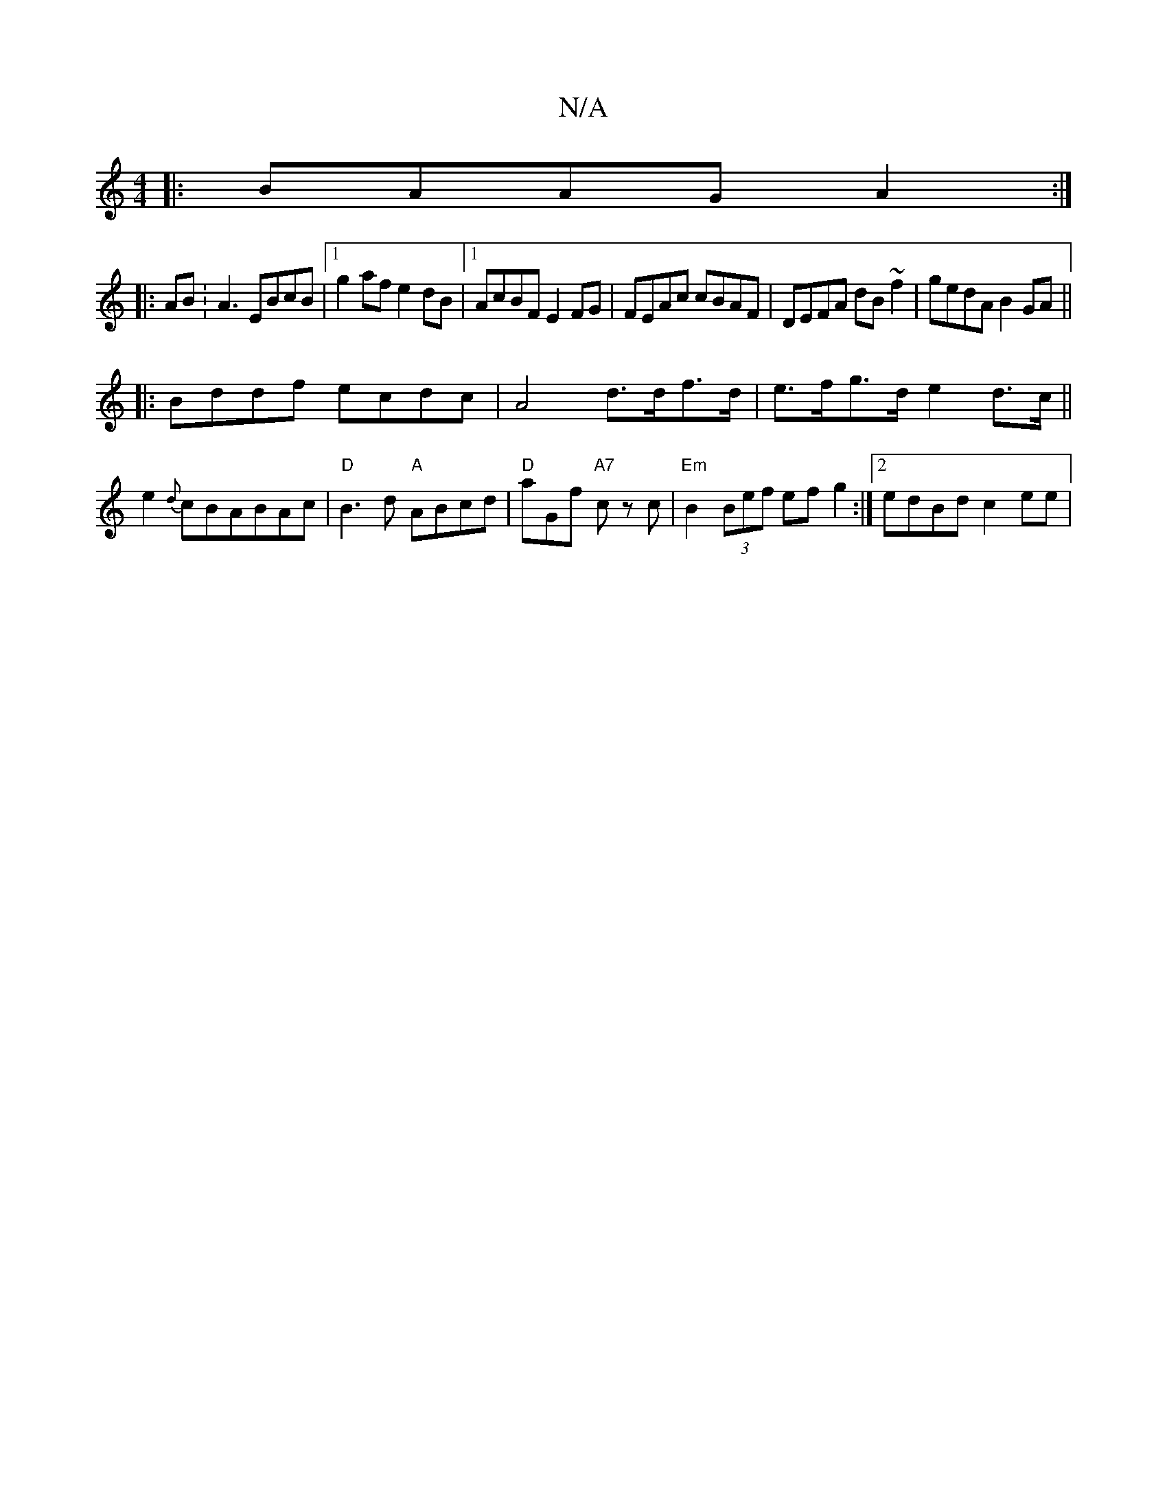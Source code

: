 X:1
T:N/A
M:4/4
R:N/A
K:Cmajor
|:BAAG A2:|
|:AB:A3 EBcB|1 g2 af e2dB|1 AcBF E2FG|FEAc cBAF|DEFA dB~f2|gedA B2GA||
|:Bddf ecdc|A4 d>df>d|e>fg>d e2d>c||
e2{d}cBABAc | "D"B3d "A"ABcd|"D"aGf "A7"c zc|"Em"B2 (3Bef ef g2:|2 edBd c2 ee|"D